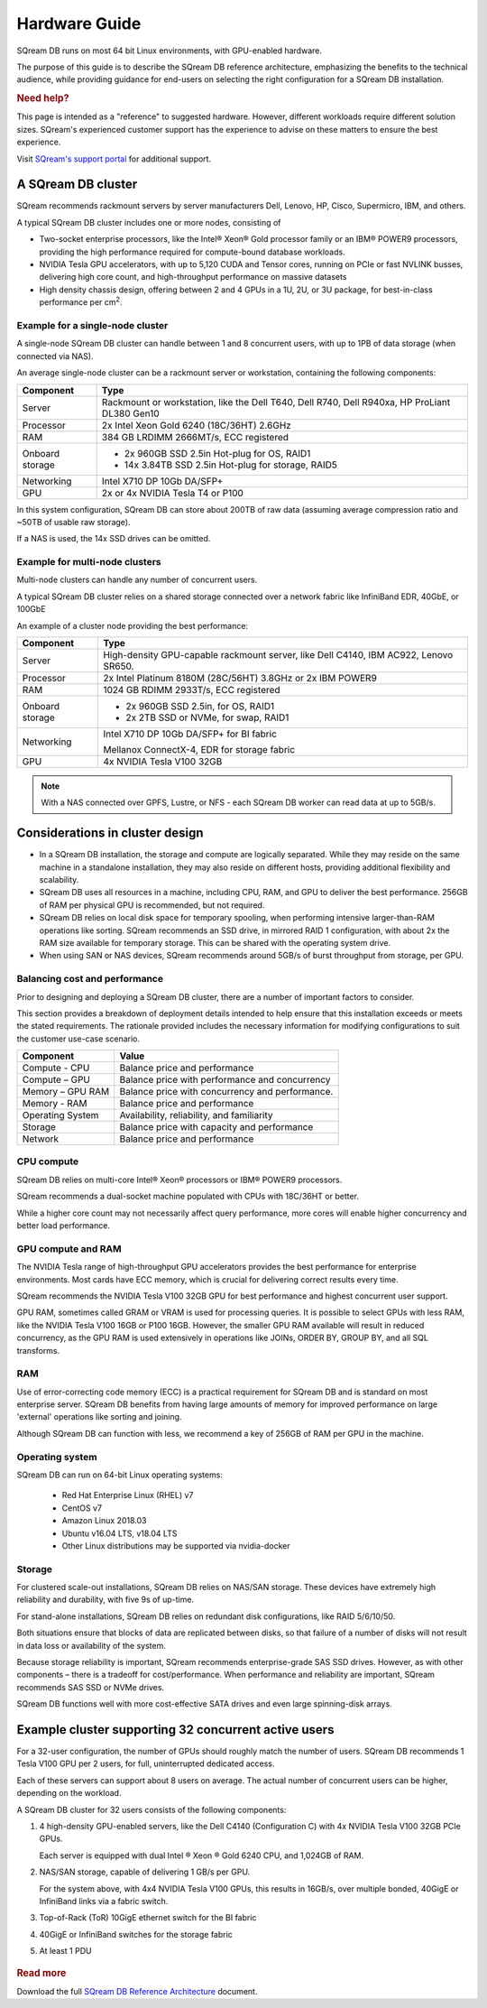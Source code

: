 .. _hardware_guide:

***********************
Hardware Guide
***********************

SQream DB runs on most 64 bit Linux environments, with GPU-enabled hardware.

The purpose of this guide is to describe the SQream DB reference architecture, emphasizing the benefits to the technical audience, while providing guidance for end-users on selecting the right configuration for a SQream DB installation.


.. rubric:: Need help?

This page is intended as a "reference" to suggested hardware. However, different workloads require different solution sizes. SQream's experienced customer support has the experience to advise on these matters to ensure the best experience.

Visit `SQream's support portal <https://support.sqream.com>`_ for additional support.

A SQream DB cluster
============================

SQream recommends rackmount servers by server manufacturers Dell, Lenovo, HP, Cisco, Supermicro, IBM, and others.

A typical SQream DB cluster includes one or more nodes, consisting of

* Two-socket enterprise processors, like the Intel® Xeon® Gold processor family or an IBM® POWER9 processors, providing the high performance required for compute-bound database workloads. 

* NVIDIA Tesla GPU accelerators, with up to 5,120 CUDA and Tensor cores, running on PCIe or fast NVLINK busses, delivering high core count, and high-throughput performance on massive datasets

* High density chassis design, offering between 2 and 4 GPUs in a 1U, 2U, or 3U package, for best-in-class performance per cm\ :sup:`2`.

Example for a single-node cluster
-----------------------------------

A single-node SQream DB cluster can handle between 1 and 8 concurrent users, with up to 1PB of data storage (when connected via NAS).

An average single-node cluster can be a rackmount server or workstation, containing the following components:

.. list-table::
   :widths: auto
   :header-rows: 1
   
   * - Component
     - Type
   * - Server
     - Rackmount or workstation, like the Dell T640, Dell R740, Dell R940xa, HP ProLiant DL380 Gen10
   * - Processor
     - 2x Intel Xeon Gold 6240 (18C/36HT) 2.6GHz
   * - RAM
     - 384 GB LRDIMM 2666MT/s, ECC registered
   * - Onboard storage
     - 
         * 2x 960GB SSD 2.5in Hot-plug for OS, RAID1
         * 14x 3.84TB SSD 2.5in Hot-plug for storage, RAID5
   * - Networking
     - Intel X710 DP 10Gb DA/SFP+
   * - GPU
     - 2x or 4x NVIDIA Tesla T4 or P100

In this system configuration, SQream DB can store about 200TB of raw data (assuming average compression ratio and ~50TB of usable raw storage).

If a NAS is used, the 14x SSD drives can be omitted.

Example for multi-node clusters
-----------------------------------

Multi-node clusters can handle any number of concurrent users.

A typical SQream DB cluster relies on a shared storage connected over a network fabric like InfiniBand EDR, 40GbE, or 100GbE

An example of a cluster node providing the best performance:

.. list-table::
   :widths: auto
   :header-rows: 1
   
   * - Component
     - Type
   * - Server
     - High-density GPU-capable rackmount server, like Dell C4140, IBM AC922, Lenovo SR650.
   * - Processor
     - 2x Intel Platinum 8180M (28C/56HT) 3.8GHz or 2x IBM POWER9
   * - RAM
     - 1024 GB RDIMM 2933T/s, ECC registered
   * - Onboard storage
     -   
         * 2x 960GB SSD 2.5in, for OS, RAID1
         * 2x 2TB SSD or NVMe, for swap, RAID1
   * - Networking
     - 
         Intel X710 DP 10Gb DA/SFP+ for BI fabric
      
         Mellanox ConnectX-4, EDR for storage fabric
   * - GPU
     - 4x NVIDIA Tesla V100 32GB

.. note:: With a NAS connected over GPFS, Lustre, or NFS - each SQream DB worker can read data at up to 5GB/s.


Considerations in cluster design
====================================

* In a SQream DB installation, the storage and compute are logically separated. While they may reside on the same machine in a standalone installation, they may also reside on different hosts, providing additional flexibility and scalability.

* SQream DB uses all resources in a machine, including CPU, RAM, and GPU to deliver the best performance. 256GB of RAM per physical GPU is recommended, but not required.

* SQream DB relies on local disk space for temporary spooling, when performing intensive larger-than-RAM operations like sorting. SQream recommends an SSD drive, in mirrored RAID 1 configuration, with about 2x the RAM size available for temporary storage. This can be shared with the operating system drive.

* When using SAN or NAS devices, SQream recommends around 5GB/s of burst throughput from storage, per GPU.

Balancing cost and performance
--------------------------------

Prior to designing and deploying a SQream DB cluster, there are a number of important factors to consider. 

This section provides a breakdown of deployment details intended to help ensure that this installation exceeds or meets the stated requirements. The rationale provided includes the necessary information for modifying configurations to suit the customer use-case scenario.

.. list-table::
   :widths: auto
   :header-rows: 1
   
   * - Component
     - Value
   * - Compute - CPU
     - Balance price and performance
   * - Compute – GPU
     - Balance price with performance and concurrency
   * - Memory – GPU RAM
     - Balance price with concurrency and performance.
   * - Memory - RAM
     - Balance price and performance
   * - Operating System
     - Availability, reliability, and familiarity
   * - Storage
     - Balance price with capacity and performance
   * - Network
     - Balance price and performance

CPU compute
-------------

SQream DB relies on multi-core Intel® Xeon® processors or IBM® POWER9 processors.

SQream recommends a dual-socket machine populated with CPUs with 18C/36HT or better.

While a higher core count may not necessarily affect query performance, more cores will enable higher concurrency and better load performance.

GPU compute and RAM
-------------------------

The NVIDIA Tesla range of high-throughput GPU accelerators provides the best performance for enterprise environments. Most cards have ECC memory, which is crucial for delivering correct results every time.

SQream recommends the NVIDIA Tesla V100 32GB GPU for best performance and highest concurrent user support.

GPU RAM, sometimes called GRAM or VRAM is used for processing queries. It is possible to select GPUs with less RAM, like the NVIDIA Tesla V100 16GB or P100 16GB. However, the smaller GPU RAM available will result in reduced concurrency, as the GPU RAM is used extensively in operations like JOINs, ORDER BY, GROUP BY, and all SQL transforms.

RAM
--------

Use of error-correcting code memory (ECC) is a practical requirement for SQream DB and is standard on most enterprise server. SQream DB benefits from having large amounts of memory for improved performance on large 'external' operations like sorting and joining.

Although SQream DB can function with less, we recommend a key of 256GB of RAM per GPU in the machine. 

Operating system
---------------------

SQream DB can run on 64-bit Linux operating systems:

   * Red Hat Enterprise Linux (RHEL) v7
   * CentOS v7
   * Amazon Linux 2018.03
   * Ubuntu v16.04 LTS, v18.04 LTS
   * Other Linux distributions may be supported via nvidia-docker

Storage
-----------

For clustered scale-out installations, SQream DB relies on NAS/SAN storage. These devices have extremely high reliability and durability, with five 9s of up-time.

For stand-alone installations, SQream DB relies on redundant disk configurations, like RAID 5/6/10/50. 

Both situations ensure that blocks of data are replicated between disks, so that failure of a number of disks will not result in data loss or availability of the system. 

Because storage reliability is important, SQream recommends enterprise-grade SAS SSD drives. However, as with other components – there is a tradeoff for cost/performance. When performance and reliability are important, SQream recommends SAS SSD or NVMe drives. 

SQream DB functions well with more cost-effective SATA drives and even large spinning-disk arrays.


Example cluster supporting 32 concurrent active users
==========================================================

For a 32-user configuration, the number of GPUs should roughly match the number of users. SQream DB recommends 1 Tesla V100 GPU per 2 users, for full, uninterrupted dedicated access.

Each of these servers can support about 8 users on average. The actual number of concurrent users can be higher, depending on the workload.

A SQream DB cluster for 32 users consists of the following components:

#. 
   4 high-density GPU-enabled servers, like the Dell C4140 (Configuration C) with 4x NVIDIA Tesla V100 32GB PCIe GPUs.
   
   Each server is equipped with dual Intel ® Xeon ® Gold 6240 CPU, and 1,024GB of RAM.
   
#. 
   NAS/SAN storage, capable of delivering 1 GB/s per GPU.
   
   For the system above, with 4x4 NVIDIA Tesla V100 GPUs, this results in 16GB/s, over multiple bonded, 40GigE or InfiniBand links via a fabric switch.

#. Top-of-Rack (ToR) 10GigE ethernet switch for the BI fabric

#. 40GigE or InfiniBand switches for the storage fabric

#.	At least 1 PDU

.. figure:: /_static/images/reference_architecture_30u.png
   :alt: A 4-node system, supporting up to 30 users with 1PB of storage


.. rubric:: Read more

Download the full `SQream DB Reference Architecture <https://sqream.com/product/hardware/#download>`_ document.
